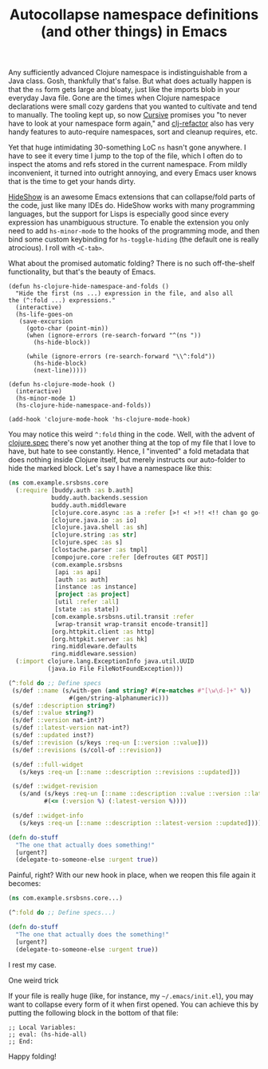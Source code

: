 #+title: Autocollapse namespace definitions (and other things) in Emacs
#+tags: clojure emacs
#+OPTIONS: toc:nil author:nil

Any sufficiently advanced Clojure namespace is indistinguishable from a Java
class. Gosh, thankfully that's false. But what does actually happen is that the
=ns= form gets large and bloaty, just like the imports blob in your everyday
Java file. Gone are the times when Clojure namespace declarations were small
cozy gardens that you wanted to cultivate and tend to manually. The tooling kept
up, so now [[https://cursive-ide.com/][Cursive]] promises you "to never have to look at your namespace form
again," and [[https://github.com/clojure-emacs/clj-refactor.el][clj-refactor]] also has very handy features to auto-require
namespaces, sort and cleanup requires, etc.

Yet that huge intimidating 30-something LoC =ns= hasn't gone anywhere. I have to
see it every time I jump to the top of the file, which I often do to inspect the
atoms and refs stored in the current namespace. From mildly inconvenient, it
turned into outright annoying, and every Emacs user knows that is the time to
get your hands dirty.

[[https://www.emacswiki.org/emacs/HideShow][HideShow]] is an awesome Emacs extensions that can collapse/fold parts of the
code, just like many IDEs do. HideShow works with many programming languages,
but the support for Lisps is especially good since every expression has unambiguous
structure. To enable the extension you only need to add =hs-minor-mode= to the
hooks of the programming mode, and then bind some custom keybinding for
=hs-toggle-hiding= (the default one is really atrocious). I roll with =<C-tab>=.

What about the promised automatic folding? There is no such off-the-shelf
functionality, but that's the beauty of Emacs.

#+BEGIN_SRC elisp
(defun hs-clojure-hide-namespace-and-folds ()
  "Hide the first (ns ...) expression in the file, and also all
the (^:fold ...) expressions."
  (interactive)
  (hs-life-goes-on
   (save-excursion
     (goto-char (point-min))
     (when (ignore-errors (re-search-forward "^(ns "))
       (hs-hide-block))

     (while (ignore-errors (re-search-forward "\\^:fold"))
       (hs-hide-block)
       (next-line)))))

(defun hs-clojure-mode-hook ()
  (interactive)
  (hs-minor-mode 1)
  (hs-clojure-hide-namespace-and-folds))

(add-hook 'clojure-mode-hook 'hs-clojure-mode-hook)
#+END_SRC

You may notice this weird =^:fold= thing in the code. Well, with the advent of
[[http://clojure.org/about/spec][clojure.spec]] there's now yet another thing at the top of my file that I love to
have, but hate to see constantly. Hence, I "invented" a fold metadata that does
nothing inside Clojure itself, but merely instructs our auto-folder to hide the
marked block. Let's say I have a namespace like this:

#+BEGIN_SRC clojure
(ns com.example.srsbsns.core
  (:require [buddy.auth :as b.auth]
            buddy.auth.backends.session
            buddy.auth.middleware
            [clojure.core.async :as a :refer [>! <! >!! <!! chan go go-loop]]
            [clojure.java.io :as io]
            [clojure.java.shell :as sh]
            [clojure.string :as str]
            [clojure.spec :as s]
            [clostache.parser :as tmpl]
            [compojure.core :refer [defroutes GET POST]]
            (com.example.srsbsns
             [api :as api]
             [auth :as auth]
             [instance :as instance]
             [project :as project]
             [util :refer :all]
             [state :as state])
            [com.example.srsbsns.util.transit :refer
             [wrap-transit wrap-transit encode-transit]]
            [org.httpkit.client :as http]
            [org.httpkit.server :as hk]
            ring.middleware.defaults
            ring.middleware.session)
  (:import clojure.lang.ExceptionInfo java.util.UUID
           (java.io File FileNotFoundException)))

(^:fold do ;; Define specs
 (s/def ::name (s/with-gen (and string? #(re-matches #"[\w\d-]+" %))
                 #(gen/string-alphanumeric)))
 (s/def ::description string?)
 (s/def ::value string?)
 (s/def ::version nat-int?)
 (s/def ::latest-version nat-int?)
 (s/def ::updated inst?)
 (s/def ::revision (s/keys :req-un [::version ::value]))
 (s/def ::revisions (s/coll-of ::revision))

 (s/def ::full-widget
   (s/keys :req-un [::name ::description ::revisions ::updated]))

 (s/def ::widget-revision
   (s/and (s/keys :req-un [::name ::description ::value ::version ::latest-version])
          #(<= (:version %) (:latest-version %))))

 (s/def ::widget-info
   (s/keys :req-un [::name ::description ::latest-version ::updated])))

(defn do-stuff
  "The one that actually does something!"
  [urgent?]
  (delegate-to-someone-else :urgent true))
#+END_SRC

Painful, right? With our new hook in place, when we reopen this file again it
becomes:

#+BEGIN_SRC clojure
(ns com.example.srsbsns.core...)

(^:fold do ;; Define specs...)

(defn do-stuff
  "The one that actually does the something!"
  [urgent?]
  (delegate-to-someone-else :urgent true))
#+END_SRC

I rest my case.

**** One weird trick

     If your file is really huge (like, for instance, my =~/.emacs/init.el=),
     you may want to collapse every form of it when first opened. You can
     achieve this by putting the following block in the bottom of that file:

     #+BEGIN_SRC elisp
;; Local Variables:
;; eval: (hs-hide-all)
;; End:
     #+END_SRC

     Happy folding!
